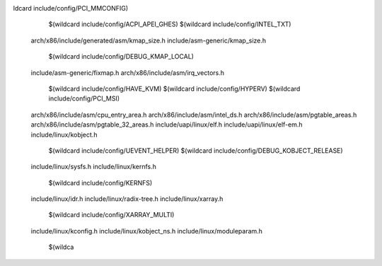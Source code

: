 ldcard include/config/PCI_MMCONFIG) \
    $(wildcard include/config/ACPI_APEI_GHES) \
    $(wildcard include/config/INTEL_TXT) \
  arch/x86/include/generated/asm/kmap_size.h \
  include/asm-generic/kmap_size.h \
    $(wildcard include/config/DEBUG_KMAP_LOCAL) \
  include/asm-generic/fixmap.h \
  arch/x86/include/asm/irq_vectors.h \
    $(wildcard include/config/HAVE_KVM) \
    $(wildcard include/config/HYPERV) \
    $(wildcard include/config/PCI_MSI) \
  arch/x86/include/asm/cpu_entry_area.h \
  arch/x86/include/asm/intel_ds.h \
  arch/x86/include/asm/pgtable_areas.h \
  arch/x86/include/asm/pgtable_32_areas.h \
  include/uapi/linux/elf.h \
  include/uapi/linux/elf-em.h \
  include/linux/kobject.h \
    $(wildcard include/config/UEVENT_HELPER) \
    $(wildcard include/config/DEBUG_KOBJECT_RELEASE) \
  include/linux/sysfs.h \
  include/linux/kernfs.h \
    $(wildcard include/config/KERNFS) \
  include/linux/idr.h \
  include/linux/radix-tree.h \
  include/linux/xarray.h \
    $(wildcard include/config/XARRAY_MULTI) \
  include/linux/kconfig.h \
  include/linux/kobject_ns.h \
  include/linux/moduleparam.h \
    $(wildca